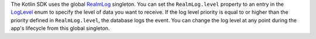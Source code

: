 The Kotlin SDK uses the global
`RealmLog <{+kotlin-local-prefix+}io.realm.kotlin.log/-realm-log/index.html>`__
singleton. You can set the ``RealmLog.level`` property to an entry in the
`LogLevel <{+kotlin-local-prefix+}io.realm.kotlin.log/-log-level/index.html>`__ 
enum to specify the level of data you want to receive. If the log level 
priority is equal to or higher than the priority defined in ``RealmLog.level``,
the database logs the event. You can change the log level at any point during
the app's lifecycle from this global singleton.
